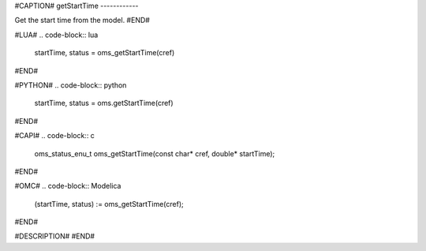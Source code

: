 #CAPTION#
getStartTime
------------

Get the start time from the model.
#END#

#LUA#
.. code-block:: lua

  startTime, status = oms_getStartTime(cref)

#END#

#PYTHON#
.. code-block:: python

  startTime, status = oms.getStartTime(cref)

#END#

#CAPI#
.. code-block:: c

  oms_status_enu_t oms_getStartTime(const char* cref, double* startTime);

#END#

#OMC#
.. code-block:: Modelica

  (startTime, status) := oms_getStartTime(cref);

#END#

#DESCRIPTION#
#END#
